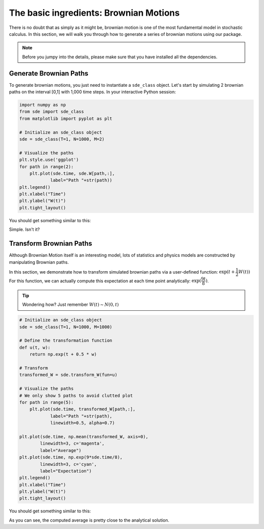 The basic ingredients: Brownian Motions
=============================================
There is no doubt that as simply as it might be, 
brownian motion is one of the most fundamental model in 
stochastic calculus. In this section, we will walk you 
through how to generate a series of brownian motions using 
our package. 

.. note:: 
    Before you jumpy into the details, please make sure 
    that you have installed all the dependencies. 

Generate Brownian Paths
----------------------------
To generate brownian motions, you just need to instantiate 
a ``sde_class`` object. Let's start by simulating 2 brownian
paths on the interval [0,1] with 1,000 time steps. In your interactive Python session: 

.. code-block:: python

    import numpy as np 
    from sde import sde_class 
    from matplotlib import pyplot as plt 

    # Initialize an sde_class object 
    sde = sde_class(T=1, N=1000, M=2)

    # Visualize the paths 
    plt.style.use('ggplot')
    for path in range(2):
        plt.plot(sde.time, sde.W[path,:],
                label="Path "+str(path))
    plt.legend()
    plt.xlabel("Time")
    plt.ylabel("W(t)")
    plt.tight_layout()

You should get something similar to this: 

.. image:: ./images/bm.png
    :width: 600
    :align: center

Simple. Isn't it?

Transform Brownian Paths 
----------------------------
Although Brownian Motion itself is an interesting model, 
lots of statistics and physics models are constructed by 
manipulating Brownian paths. 

In this section, we demonstrate how to transform simulated 
brownian paths via a user-defined function: :math:`\exp(t + \dfrac{1}{2}W(t))`
For this function, we can actually compute this expectation at
each time point analytically: :math:`\exp(\dfrac{9t}{8})`. 

.. tip:: 
    Wondering how? Just remember :math:`W(t)\sim N(0,t)`

.. code-block:: python
    
    # Initialize an sde_class object 
    sde = sde_class(T=1, N=1000, M=1000)

    # Define the transformation function 
    def u(t, w):
        return np.exp(t + 0.5 * w)
    
    # Transform 
    transformed_W = sde.transform_W(fun=u)

    # Visualize the paths 
    # We only show 5 paths to avoid clutted plot
    for path in range(5):
        plt.plot(sde.time, transformed_W[path,:],
                label="Path "+str(path),
                linewidth=0.5, alpha=0.7)

    plt.plot(sde.time, np.mean(transformed_W, axis=0),
            linewidth=3, c='magenta',
            label="Average")
    plt.plot(sde.time, np.exp(9*sde.time/8),
            linewidth=3, c='cyan',
            label="Expectation")
    plt.legend()
    plt.xlabel("Time")
    plt.ylabel("W(t)")
    plt.tight_layout()

You should get something similar to this: 

.. image:: ./images/bm1.png
    :width: 600
    :align: center

As you can see, the computed average is pretty close to 
the analytical solution.